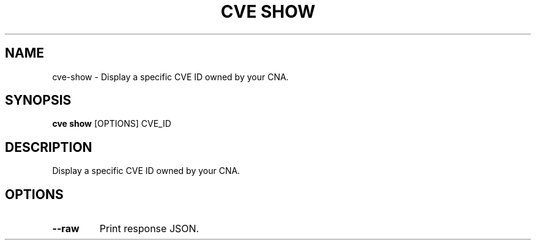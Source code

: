.TH "CVE SHOW" "1" "2022-04-20" "0.7.0" "cve show Manual"
.SH NAME
cve\-show \- Display a specific CVE ID owned by your CNA.
.SH SYNOPSIS
.B cve show
[OPTIONS] CVE_ID
.SH DESCRIPTION
Display a specific CVE ID owned by your CNA.
.SH OPTIONS
.TP
\fB\-\-raw\fP
Print response JSON.
